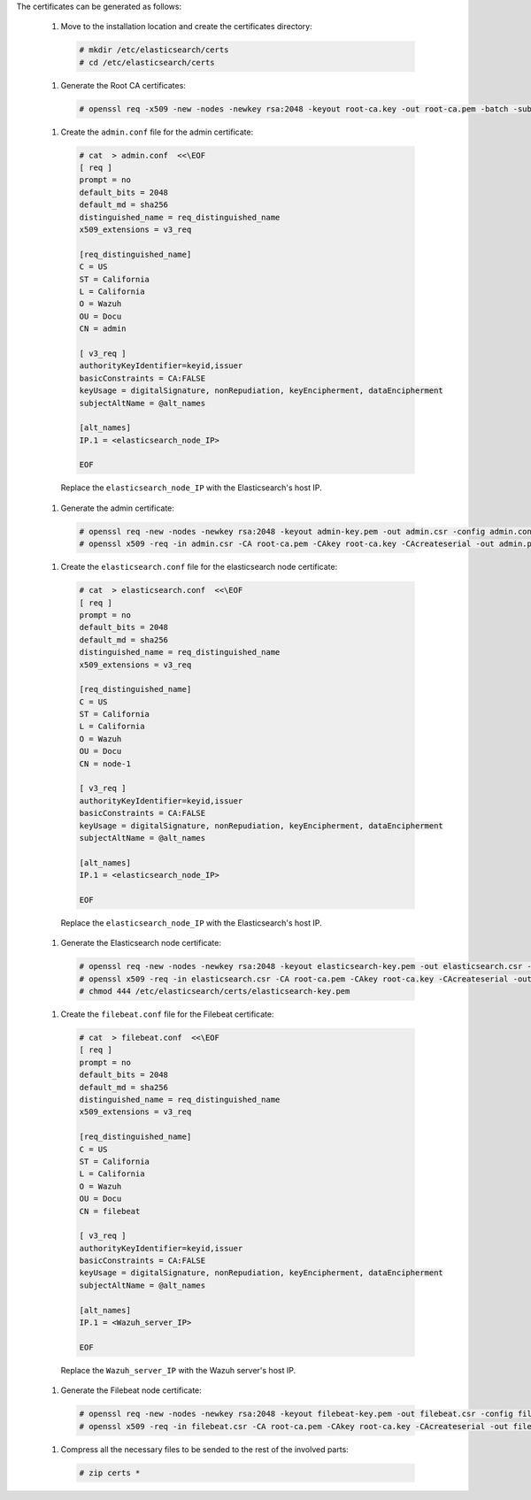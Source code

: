 .. Copyright (C) 2020 Wazuh, Inc.

The certificates can be generated as follows:

  #. Move to the installation location and create the certificates directory:

    .. code-block:: console

      # mkdir /etc/elasticsearch/certs
      # cd /etc/elasticsearch/certs

  #. Generate the Root CA certificates:

    .. code-block:: console

      # openssl req -x509 -new -nodes -newkey rsa:2048 -keyout root-ca.key -out root-ca.pem -batch -subj "/C=US/ST=California/L=California/OU=Docu/O=Wazuh" -days 3650

  #. Create the ``admin.conf`` file for the admin certificate: 

    .. code-block:: console

      # cat  > admin.conf  <<\EOF
      [ req ]
      prompt = no
      default_bits = 2048
      default_md = sha256
      distinguished_name = req_distinguished_name
      x509_extensions = v3_req
      
      [req_distinguished_name]
      C = US
      ST = California
      L = California
      O = Wazuh
      OU = Docu
      CN = admin
      
      [ v3_req ]
      authorityKeyIdentifier=keyid,issuer
      basicConstraints = CA:FALSE
      keyUsage = digitalSignature, nonRepudiation, keyEncipherment, dataEncipherment
      subjectAltName = @alt_names
      
      [alt_names]
      IP.1 = <elasticsearch_node_IP>

      EOF 

    Replace the ``elasticsearch_node_IP`` with the Elasticsearch's host IP.     

  #. Generate the admin certificate:

    .. code-block:: console

      # openssl req -new -nodes -newkey rsa:2048 -keyout admin-key.pem -out admin.csr -config admin.conf -days 3650
      # openssl x509 -req -in admin.csr -CA root-ca.pem -CAkey root-ca.key -CAcreateserial -out admin.pem -extfile admin.conf -extensions v3_req -days 3650

  #. Create the ``elasticsearch.conf`` file for the elasticsearch node certificate: 

    .. code-block:: console

      # cat  > elasticsearch.conf  <<\EOF
      [ req ]
      prompt = no
      default_bits = 2048
      default_md = sha256
      distinguished_name = req_distinguished_name
      x509_extensions = v3_req
      
      [req_distinguished_name]
      C = US
      ST = California
      L = California
      O = Wazuh
      OU = Docu
      CN = node-1
      
      [ v3_req ]
      authorityKeyIdentifier=keyid,issuer
      basicConstraints = CA:FALSE
      keyUsage = digitalSignature, nonRepudiation, keyEncipherment, dataEncipherment
      subjectAltName = @alt_names
      
      [alt_names]
      IP.1 = <elasticsearch_node_IP>

      EOF 

    Replace the ``elasticsearch_node_IP`` with the Elasticsearch's host IP.        
  
  #. Generate the Elasticsearch node certificate: 

    .. code-block:: console

      # openssl req -new -nodes -newkey rsa:2048 -keyout elasticsearch-key.pem -out elasticsearch.csr -config elasticsearch.conf -days 3650
      # openssl x509 -req -in elasticsearch.csr -CA root-ca.pem -CAkey root-ca.key -CAcreateserial -out elasticsearch.pem -extfile elasticsearch.conf -extensions v3_req -days 3650
      # chmod 444 /etc/elasticsearch/certs/elasticsearch-key.pem

  #. Create the ``filebeat.conf`` file for the Filebeat certificate: 

    .. code-block:: console

      # cat  > filebeat.conf  <<\EOF
      [ req ]
      prompt = no
      default_bits = 2048
      default_md = sha256
      distinguished_name = req_distinguished_name
      x509_extensions = v3_req
      
      [req_distinguished_name]
      C = US
      ST = California
      L = California
      O = Wazuh
      OU = Docu
      CN = filebeat
      
      [ v3_req ]
      authorityKeyIdentifier=keyid,issuer
      basicConstraints = CA:FALSE
      keyUsage = digitalSignature, nonRepudiation, keyEncipherment, dataEncipherment
      subjectAltName = @alt_names
      
      [alt_names]
      IP.1 = <Wazuh_server_IP>

      EOF 

    Replace the ``Wazuh_server_IP`` with the Wazuh server's host IP.      

  #. Generate the Filebeat node certificate: 

    .. code-block:: console

      # openssl req -new -nodes -newkey rsa:2048 -keyout filebeat-key.pem -out filebeat.csr -config filebeat.conf -days 3650
      # openssl x509 -req -in filebeat.csr -CA root-ca.pem -CAkey root-ca.key -CAcreateserial -out filebeat.pem -extfile filebeat.conf -extensions v3_req -days 3650

  #. Compress all the necessary files to be sended to the rest of the involved parts:

    .. code-block:: console

      # zip certs *      

.. End of include file
